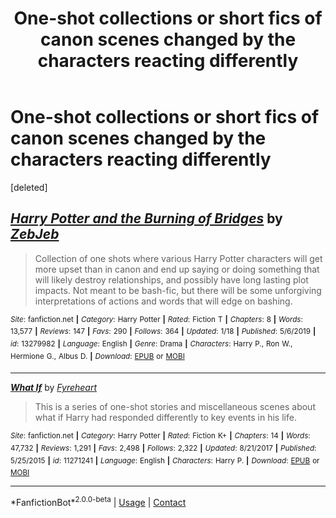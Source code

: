 #+TITLE: One-shot collections or short fics of canon scenes changed by the characters reacting differently

* One-shot collections or short fics of canon scenes changed by the characters reacting differently
:PROPERTIES:
:Score: 5
:DateUnix: 1601265411.0
:DateShort: 2020-Sep-28
:FlairText: Request
:END:
[deleted]


** [[https://www.fanfiction.net/s/13279982/1/][*/Harry Potter and the Burning of Bridges/*]] by [[https://www.fanfiction.net/u/10283561/ZebJeb][/ZebJeb/]]

#+begin_quote
  Collection of one shots where various Harry Potter characters will get more upset than in canon and end up saying or doing something that will likely destroy relationships, and possibly have long lasting plot impacts. Not meant to be bash-fic, but there will be some unforgiving interpretations of actions and words that will edge on bashing.
#+end_quote

^{/Site/:} ^{fanfiction.net} ^{*|*} ^{/Category/:} ^{Harry} ^{Potter} ^{*|*} ^{/Rated/:} ^{Fiction} ^{T} ^{*|*} ^{/Chapters/:} ^{8} ^{*|*} ^{/Words/:} ^{13,577} ^{*|*} ^{/Reviews/:} ^{147} ^{*|*} ^{/Favs/:} ^{290} ^{*|*} ^{/Follows/:} ^{364} ^{*|*} ^{/Updated/:} ^{1/18} ^{*|*} ^{/Published/:} ^{5/6/2019} ^{*|*} ^{/id/:} ^{13279982} ^{*|*} ^{/Language/:} ^{English} ^{*|*} ^{/Genre/:} ^{Drama} ^{*|*} ^{/Characters/:} ^{Harry} ^{P.,} ^{Ron} ^{W.,} ^{Hermione} ^{G.,} ^{Albus} ^{D.} ^{*|*} ^{/Download/:} ^{[[http://www.ff2ebook.com/old/ffn-bot/index.php?id=13279982&source=ff&filetype=epub][EPUB]]} ^{or} ^{[[http://www.ff2ebook.com/old/ffn-bot/index.php?id=13279982&source=ff&filetype=mobi][MOBI]]}

--------------

[[https://www.fanfiction.net/s/11271241/1/][*/What If/*]] by [[https://www.fanfiction.net/u/1788452/Fyreheart][/Fyreheart/]]

#+begin_quote
  This is a series of one-shot stories and miscellaneous scenes about what if Harry had responded differently to key events in his life.
#+end_quote

^{/Site/:} ^{fanfiction.net} ^{*|*} ^{/Category/:} ^{Harry} ^{Potter} ^{*|*} ^{/Rated/:} ^{Fiction} ^{K+} ^{*|*} ^{/Chapters/:} ^{14} ^{*|*} ^{/Words/:} ^{47,732} ^{*|*} ^{/Reviews/:} ^{1,291} ^{*|*} ^{/Favs/:} ^{2,498} ^{*|*} ^{/Follows/:} ^{2,322} ^{*|*} ^{/Updated/:} ^{8/21/2017} ^{*|*} ^{/Published/:} ^{5/25/2015} ^{*|*} ^{/id/:} ^{11271241} ^{*|*} ^{/Language/:} ^{English} ^{*|*} ^{/Characters/:} ^{Harry} ^{P.} ^{*|*} ^{/Download/:} ^{[[http://www.ff2ebook.com/old/ffn-bot/index.php?id=11271241&source=ff&filetype=epub][EPUB]]} ^{or} ^{[[http://www.ff2ebook.com/old/ffn-bot/index.php?id=11271241&source=ff&filetype=mobi][MOBI]]}

--------------

*FanfictionBot*^{2.0.0-beta} | [[https://github.com/FanfictionBot/reddit-ffn-bot/wiki/Usage][Usage]] | [[https://www.reddit.com/message/compose?to=tusing][Contact]]
:PROPERTIES:
:Author: FanfictionBot
:Score: 1
:DateUnix: 1601265434.0
:DateShort: 2020-Sep-28
:END:
